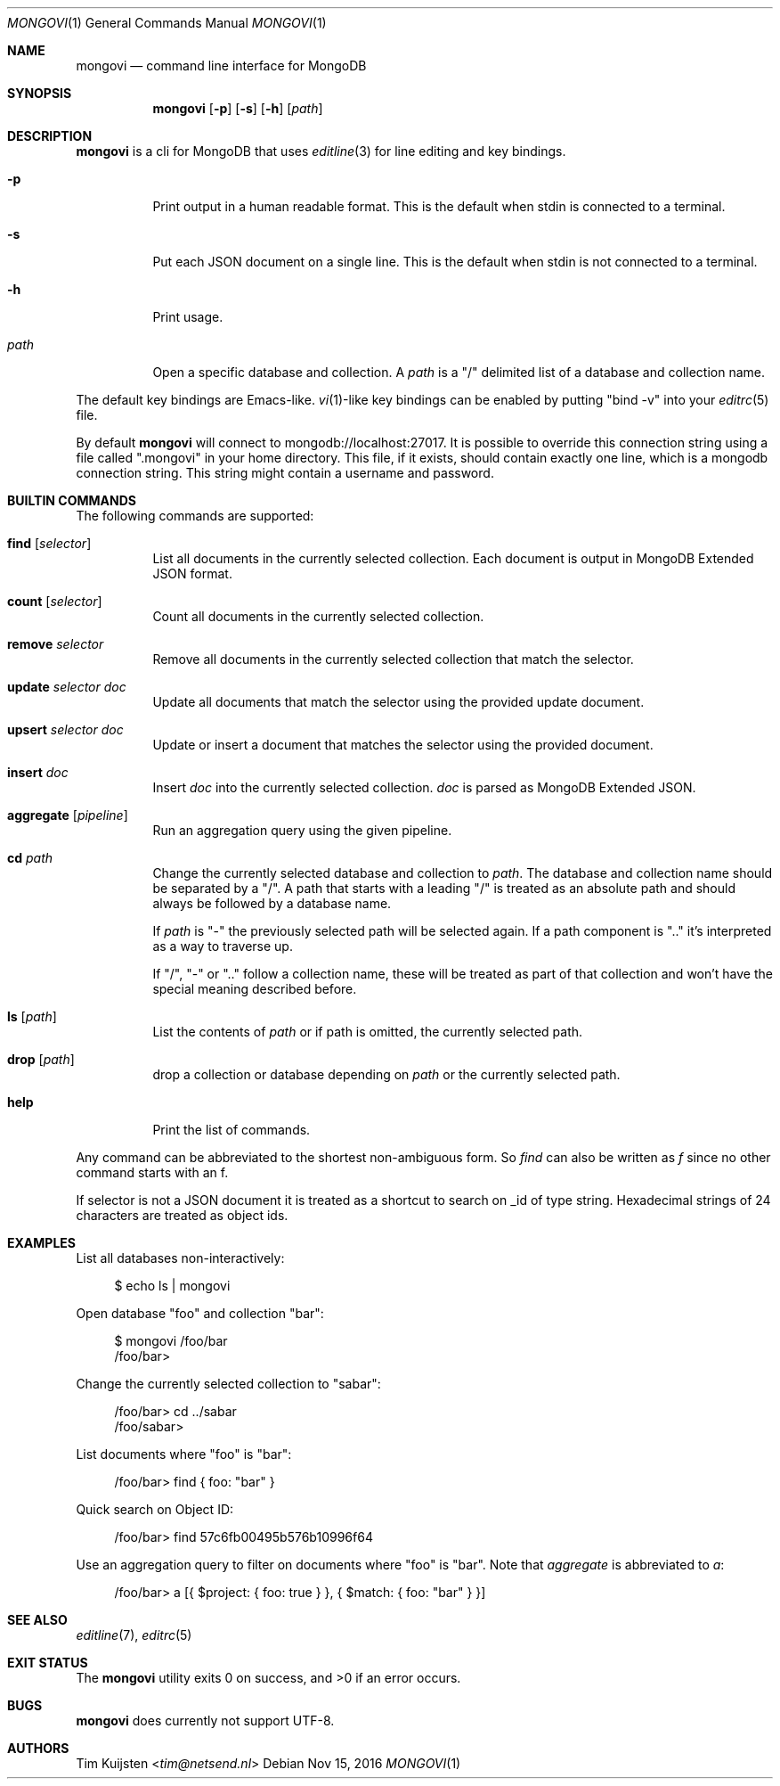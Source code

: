 .Dd Nov 15, 2016
.Dt MONGOVI 1
.Os
.Sh NAME
.Nm mongovi
.Nd command line interface for MongoDB
.Sh SYNOPSIS
.Nm
.Op Fl p
.Op Fl s
.Op Fl h
.Op Ar path
.Sh DESCRIPTION
.Nm
is a cli for MongoDB that uses
.Xr editline 3
for line editing and key bindings.
.Pp 
.Bl -tag -width Ds
.It Fl p
Print output in a human readable format. This is the default when stdin is connected to a terminal.
.It Fl s
Put each JSON document on a single line. This is the default when stdin is not connected to a terminal.
.It Fl h
Print usage.
.It Ar path
Open a specific database and collection. A
.Ar path
is a
.Qq /
delimited list of a database and collection name.
.El
.Pp
The default key bindings are Emacs-like.
.Xr vi 1 Ns -like
key bindings can be enabled by putting
.Qq bind -v
into your
.Xr editrc 5
file.
.Pp
By default
.Nm
will connect to mongodb://localhost:27017. It is possible to override this connection string using a file called
.Qq .mongovi
in your home directory. This file, if it exists, should contain exactly one line, which is a mongodb connection string. This string might contain a username and password.
.Sh BUILTIN COMMANDS
The following commands are supported:
.Bl -tag -widith Ds
.It Ic find Op Ar selector
List all documents in the currently selected collection. Each document is output in MongoDB Extended JSON format.
.It Ic count Op Ar selector
Count all documents in the currently selected collection.
.It Ic remove Ar selector
Remove all documents in the currently selected collection that match the selector.
.It Ic update Ar selector Ar doc
Update all documents that match the selector using the provided update document.
.It Ic upsert Ar selector Ar doc
Update or insert a document that matches the selector using the provided document.
.It Ic insert Ar doc
Insert
.Ar doc
into the currently selected collection.
.Ar doc
is parsed as MongoDB Extended JSON.
.It Ic aggregate Op Ar pipeline
Run an aggregation query using the given pipeline.
.It Ic cd Ar path
Change the currently selected database and collection to
.Ar path .
The database and collection name should be separated by a
.Qq / .
A path that starts with a leading
.Qq /
is treated as an absolute path and should always be followed by a database name.
.Pp 
If
.Ar path
is
.Qq -
the previously selected path will be selected again.
If a path component is
.Qq ..
it's interpreted as a way to traverse up.
.Pp 
If
.Qq / ,
.Qq -
or
.Qq ..
follow a collection name, these will be treated as part of that collection and won't have the special meaning described before.
.It Ic ls Op Ar path
List the contents of
.Ar path
or if path is omitted, the currently selected path.
.It Ic drop Op Ar path
drop a collection or database depending on
.Ar path
or the currently selected path.
.It Ic help
Print the list of commands.
.El
.Pp
Any command can be abbreviated to the shortest non-ambiguous form. So
.Ar find
can also be written as
.Ar f
since no other command starts with an f.
.Pp
If selector is not a JSON document it is treated as a shortcut to search on _id of type string. Hexadecimal strings of 24 characters are treated as object ids.
.Sh EXAMPLES
.Pp
List all databases non-interactively:
.Bd -literal -offset 4n
$ echo ls | mongovi
.Ed
.Pp
Open database
.Qq foo
and collection
.Qq bar :
.Bd -literal -offset 4n
$ mongovi /foo/bar
/foo/bar>
.Ed
.Pp
Change the currently selected collection to
.Qq sabar :
.Bd -literal -offset 4n
/foo/bar> cd ../sabar
/foo/sabar>
.Ed
.Pp
List documents where
.Qq foo
is
.Qq bar :
.Bd -literal -offset 4n
/foo/bar> find { foo: "bar" }
.Ed
.Pp
Quick search on Object ID:
.Bd -literal -offset 4n
/foo/bar> find 57c6fb00495b576b10996f64
.Ed
.Pp
Use an aggregation query to filter on documents where
.Qq foo
is
.Qq bar .
Note that
.Ar aggregate
is abbreviated to
.Ar a :
.Bd -literal -offset 4n
/foo/bar> a [{ $project: { foo: true } }, { $match: { foo: "bar" } }]
.Ed
.Sh SEE ALSO
.Xr editline 7 ,
.Xr editrc 5
.Sh EXIT STATUS
.Ex -std 
.Sh BUGS
.Nm
does currently not support UTF-8.
.Sh AUTHORS
.An -nosplit
.An Tim Kuijsten Aq Mt tim@netsend.nl
